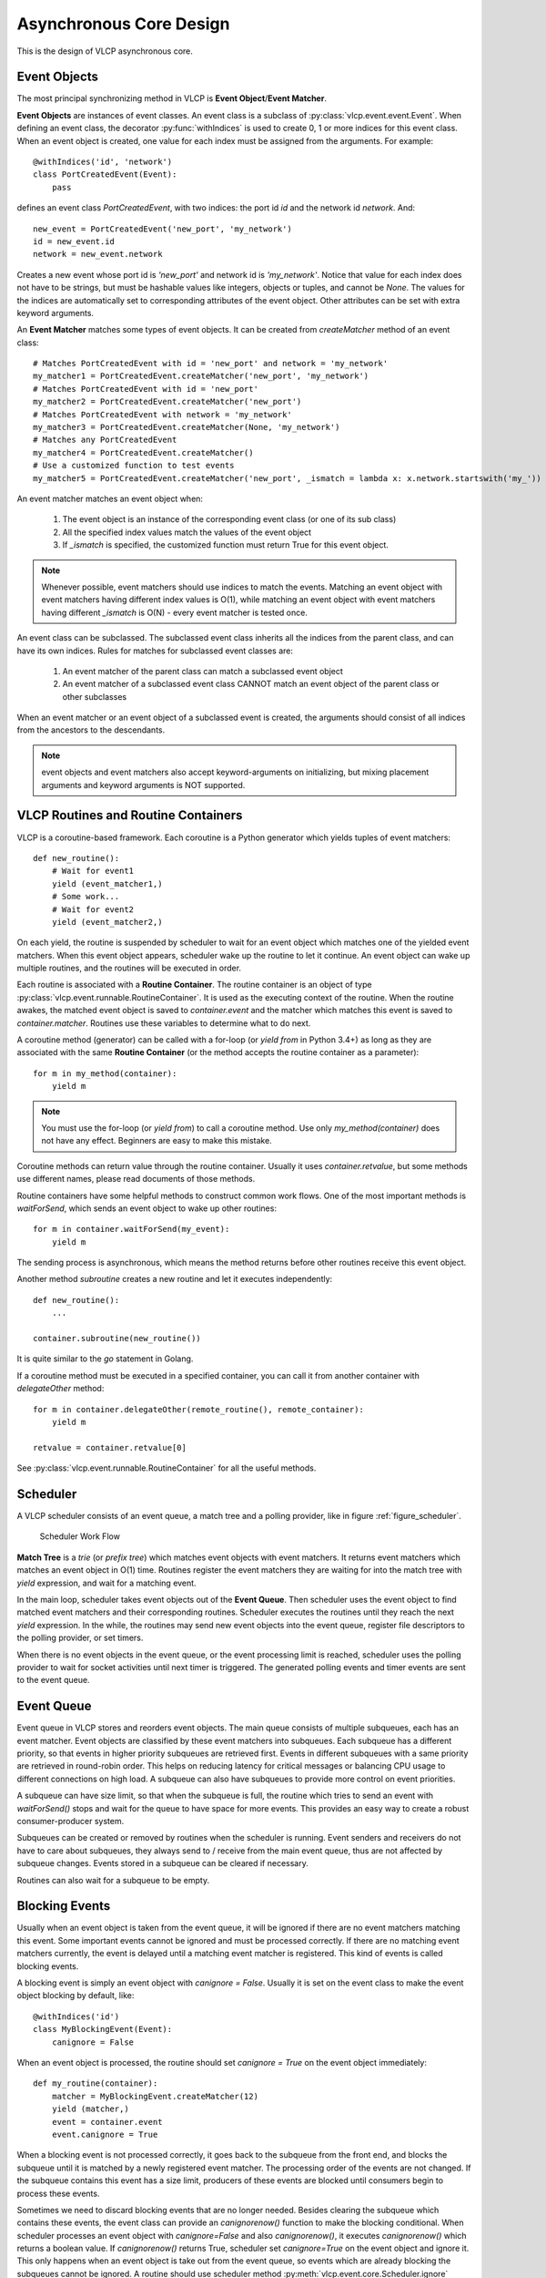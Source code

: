 .. _asynccore:

Asynchronous Core Design
=========================

This is the design of VLCP asynchronous core.

.. _vlcpevents:

==============
Event Objects
==============

The most principal synchronizing method in VLCP is **Event Object**/**Event Matcher**.

**Event Objects** are instances of event classes. An event class is a subclass of :py:class:`vlcp.event.event.Event`.
When defining an event class, the decorator :py:func:`withIndices` is used to create 0, 1 or more indices for
this event class. When an event object is created, one value for each index must be assigned from the arguments.
For example::

   @withIndices('id', 'network')
   class PortCreatedEvent(Event):
       pass

defines an event class `PortCreatedEvent`, with two indices: the port id `id` and the network id `network`. And::

   new_event = PortCreatedEvent('new_port', 'my_network')
   id = new_event.id
   network = new_event.network

Creates a new event whose port id is `'new_port'` and network id is `'my_network'`. Notice that value for each
index does not have to be strings, but must be hashable values like integers, objects or tuples, and cannot be `None`.
The values for the indices are automatically set to corresponding attributes of the event object. Other attributes
can be set with extra keyword arguments.

An **Event Matcher** matches some types of event objects. It can be created from `createMatcher` method of an event
class::

   # Matches PortCreatedEvent with id = 'new_port' and network = 'my_network'
   my_matcher1 = PortCreatedEvent.createMatcher('new_port', 'my_network')
   # Matches PortCreatedEvent with id = 'new_port'
   my_matcher2 = PortCreatedEvent.createMatcher('new_port')
   # Matches PortCreatedEvent with network = 'my_network'
   my_matcher3 = PortCreatedEvent.createMatcher(None, 'my_network')
   # Matches any PortCreatedEvent
   my_matcher4 = PortCreatedEvent.createMatcher()
   # Use a customized function to test events
   my_matcher5 = PortCreatedEvent.createMatcher('new_port', _ismatch = lambda x: x.network.startswith('my_'))

An event matcher matches an event object when:

   1. The event object is an instance of the corresponding event class (or one of its sub class)
   
   2. All the specified index values match the values of the event object
   
   3. If `_ismatch` is specified, the customized function must return True for this event object.

.. note:: Whenever possible, event matchers should use indices to match the events. Matching an event object
          with event matchers having different index values is O(1), while matching an event object with
          event matchers having different `_ismatch` is O(N) - every event matcher is tested once.
          
An event class can be subclassed. The subclassed event class inherits all the indices from the parent class,
and can have its own indices. Rules for matches for subclassed event classes are:

   1. An event matcher of the parent class can match a subclassed event object
   
   2. An event matcher of a subclassed event class CANNOT match an event object of the parent class or other subclasses
   
When an event matcher or an event object of a subclassed event is created, the arguments should consist of all indices
from the ancestors to the descendants.

.. note:: event objects and event matchers also accept keyword-arguments on initializing, but mixing placement
          arguments and keyword arguments is NOT supported.

.. _vlcproutines:

====================================
VLCP Routines and Routine Containers
====================================

VLCP is a coroutine-based framework. Each coroutine is a Python generator which yields tuples of event matchers::

   def new_routine():
       # Wait for event1
       yield (event_matcher1,)
       # Some work...
       # Wait for event2
       yield (event_matcher2,)

On each yield, the routine is suspended by scheduler to wait for an event object which matches one of the
yielded event matchers. When this event object appears, scheduler wake up the routine to let it continue.
An event object can wake up multiple routines, and the routines will be executed in order.

Each routine is associated with a **Routine Container**. The routine container is an object of type
:py:class:`vlcp.event.runnable.RoutineContainer`. It is used as the executing context of the routine.
When the routine awakes, the matched event object is saved to `container.event` and the matcher which
matches this event is saved to `container.matcher`. Routines use these variables to determine what to do next.

A coroutine method (generator) can be called with a for-loop (or `yield from` in Python 3.4+) as long as they
are associated with the same **Routine Container** (or the method accepts the routine container as a parameter)::

   for m in my_method(container):
       yield m

.. note:: You must use the for-loop (or `yield from`) to call a coroutine method. Use only `my_method(container)`
          does not have any effect. Beginners are easy to make this mistake.

Coroutine methods can return value through the routine container. Usually it uses `container.retvalue`, but some
methods use different names, please read documents of those methods.

Routine containers have some helpful methods to construct common work flows. One of the most important methods is
`waitForSend`, which sends an event object to wake up other routines::

   for m in container.waitForSend(my_event):
       yield m
       
The sending process is asynchronous, which means the method returns before other routines receive this event object.

Another method `subroutine` creates a new routine and let it executes independently::

   def new_routine():
       ...
       
   container.subroutine(new_routine())

It is quite similar to the `go` statement in Golang.   

If a coroutine method must be executed in a specified container, you can call it from another container with
`delegateOther` method::
   
   for m in container.delegateOther(remote_routine(), remote_container):
       yield m
       
   retvalue = container.retvalue[0]

See :py:class:`vlcp.event.runnable.RoutineContainer` for all the useful methods.

.. _vlcpscheduler:

=========
Scheduler
=========

A VLCP scheduler consists of an event queue, a match tree and a polling provider, like in figure :ref:`figure_scheduler`.

.. _figure_scheduler:

.. figure:: _static/images/scheduler.png
   :alt: Scheduler Work Flow
   
   Scheduler Work Flow

**Match Tree** is a *trie* (or *prefix tree*) which matches event objects with event matchers. It returns event
matchers which matches an event object in O(1) time. Routines register the event matchers they are waiting for
into the match tree with `yield` expression, and wait for a matching event.

In the main loop, scheduler takes event objects out of the **Event Queue**. Then scheduler uses the event object to find
matched event matchers and their corresponding routines. Scheduler executes the routines until they reach the next `yield`
expression. In the while, the routines may send new event objects into the event queue, register file descriptors
to the polling provider, or set timers.

When there is no event objects in the event queue, or the event processing limit is reached, scheduler uses the
polling provider to wait for socket activities until next timer is triggered. The generated polling events and
timer events are sent to the event queue.

.. _vlcpqueue:

===========
Event Queue
===========

Event queue in VLCP stores and reorders event objects. The main queue consists of multiple subqueues, each has
an event matcher. Event objects are classified by these event matchers into subqueues. Each subqueue has a different
priority, so that events in higher priority subqueues are retrieved first. Events in different subqueues with a same
priority are retrieved in round-robin order. This helps on reducing latency for critical messages or balancing CPU
usage to different connections on high load. A subqueue can also have subqueues to provide more control on event
priorities.

A subqueue can have size limit, so that when the subqueue is full, the routine which tries to send an event with
`waitForSend()` stops and wait for the queue to have space for more events. This provides an easy way to create
a robust consumer-producer system.

Subqueues can be created or removed by routines when the scheduler is running. Event senders and receivers do not
have to care about subqueues, they always send to / receive from the main event queue, thus are not affected by
subqueue changes. Events stored in a subqueue can be cleared if necessary.

Routines can also wait for a subqueue to be empty. 

.. _blockingevents:

===============
Blocking Events
===============

Usually when an event object is taken from the event queue, it will be ignored if there are no event matchers matching
this event. Some important events cannot be ignored and must be processed correctly. If there are no matching
event matchers currently, the event is delayed until a matching event matcher is registered. This kind of events
is called blocking events.

A blocking event is simply an event object with `canignore = False`. Usually it is set on the event class to make
the event object blocking by default, like::

    @withIndices('id')
    class MyBlockingEvent(Event):
        canignore = False
    
When an event object is processed, the routine should set `canignore = True` on the event object immediately::

   def my_routine(container):
       matcher = MyBlockingEvent.createMatcher(12)
       yield (matcher,)
       event = container.event
       event.canignore = True
       
When a blocking event is not processed correctly, it goes back to the subqueue from the front end, and blocks
the subqueue until it is matched by a newly registered event matcher. The processing order of the events are not
changed. If the subqueue contains this event has a size limit, producers of these events are blocked until consumers
begin to process these events.

Sometimes we need to discard blocking events that are no longer needed. Besides clearing the subqueue which contains
these events, the event class can provide an `canignorenow()` function to make the blocking conditional. When scheduler
processes an event object with `canignore=False` and also `canignorenow()`, it executes `canignorenow()` which returns
a boolean value. If `canignorenow()` returns True, scheduler set `canignore=True` on the event object and ignore it.
This only happens when an event object is take out from the event queue, so events which are already blocking the
subqueues cannot be ignored. A routine should use scheduler method :py:meth:`vlcp.event.core.Scheduler.ignore`
together with `canignorenow()` to correctly ignore these events.

.. _connectionprocessing:

=====================
Connection Processing
=====================

VLCP processes all sockets (including TCP connections and UNIX connections) with routines.

The :py:class:`vlcp.event.connection.Connection` class is responsible for all the lower-level socket operations.
It creates a reading routine, a writing routine and a controlling routine for each connection.

Reading routine uses a protocol class (subclass of :py:class:`vlcp.protocol.protocol.Protocol`) to parse the
byte stream into event objects. When sending the event objects, queue size limit may cause the routine to stop
to wait for event processing, thus stop receiving on the socket. For streaming sockets (TCP, UNIX), traffic control
on this connection makes the remote side stop sending more data.

Writing routine waits for :py:class:`vlcp.event.connection.ConnectionWriteEvent` event objects for this connection.
Data retrieved from the event objects are sent to the socket. `ConnectionWriteEvent` objects are blocking events,
so when the writing routine cannot write more data to the socket, it will start to wait for the polling event for
socket write, so routines generating the `ConnectionWriteEvent` are blocked until more data can be written to the
socket. Producers do not need to worry about generating too many data to send.

Controlling routine waits for connection control events which shutdown or restart the connection.

.. _connector:

=========
Connector
=========

A connector is a bridge between VLCP schedulers and other threads or processes. It sends events to other threads
from a thread-safe queue, and receives events from a pipe. With connectors it is quite easy to create a thread pool
to execute methods in a multi-threaded way.

A specialized connector *TaskPool* (:py:class:`vlcp.utils.connector.TaskPool`) is a simple thread pool implementation
for executing tasks in other threads.

